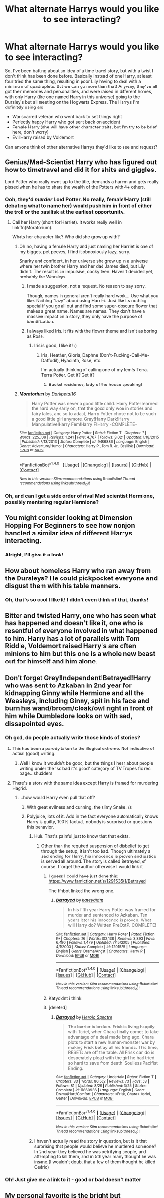 #+TITLE: What alternate Harrys would you like to see interacting?

* What alternate Harrys would you like to see interacting?
:PROPERTIES:
:Author: LaceyBarbedWire
:Score: 26
:DateUnix: 1478013856.0
:DateShort: 2016-Nov-01
:FlairText: Discussion
:END:
So, I've been batting about an idea of a time travel story, but with a twist I don't think has been done before. Basically instead of one Harry, at least four tried the same thing, resulting in poor Lily having to deal with a minimum of quadruplets. But we can go more than that! Anyway, they've all got their memories and personalities, and were raised in different homes, with only Harry (the one named Harry in this universe) going to the Dursley's but all meeting on the Hogwarts Express. The Harrys I'm definitely using are

- War scarred veteran who went back to set things right
- Perfectly happy Harry who got sent back on accident
- Female Harry (she will have other character traits, but I'm try to be brief here, don't worry)
- Evil Harry raised by Voldemort

Can anyone think of other alternative Harrys they'd like to see and request?


** Genius/Mad-Scientist Harry who has figured out how to timetravel and did it for shits and giggles.

Lord Potter who really owns up to the title, demands a harem and gets really pissed when he has to share the wealth of the Potters with 4+ others.
:PROPERTIES:
:Author: UndeadBBQ
:Score: 32
:DateUnix: 1478014483.0
:DateShort: 2016-Nov-01
:END:

*** Ooh, they'd /murder/ Lord Potter. No really, female!Harry (still debating what to name her) would push him in front of either the troll or the basilisk at the earliest opportunity.
:PROPERTIES:
:Author: LaceyBarbedWire
:Score: 17
:DateUnix: 1478014877.0
:DateShort: 2016-Nov-01
:END:

**** Call her Harry (short for Harriet). It works really well in linkffn(Moratorium).

Whats her character like? Who did she grow up with?
:PROPERTIES:
:Author: UndeadBBQ
:Score: 1
:DateUnix: 1478015588.0
:DateShort: 2016-Nov-01
:END:

***** Oh no, having a female Harry and just naming her Harriet is one of my biggest pet peeves, I find it obnoxiously lazy, sorry.

Snarky and confident, in her universe she grew up in a universe where her twin brother Harry and her dad James died, but Lily didn't. The result is an impulsive, cocky teen. Haven't decided yet, probably the Weasleys
:PROPERTIES:
:Author: LaceyBarbedWire
:Score: 14
:DateUnix: 1478016796.0
:DateShort: 2016-Nov-01
:END:

****** I made a suggestion, not a request. No reason to say sorry.

Though, names in general aren't really hard work... Use what you like. Nothing "lazy" about using Harriet. Just like its nothing special if you go all out and find some super-obscure flower that makes a great name. Names are names. They don't have a massive impact on a story, they only have the purpose of identification.
:PROPERTIES:
:Author: UndeadBBQ
:Score: 12
:DateUnix: 1478017277.0
:DateShort: 2016-Nov-01
:END:


****** I always liked Iris. It fits with the flower theme and isn't as boring as Rose.
:PROPERTIES:
:Author: Phezh
:Score: 6
:DateUnix: 1478019798.0
:DateShort: 2016-Nov-01
:END:

******* Iris is good, I like it! :)
:PROPERTIES:
:Author: LaceyBarbedWire
:Score: 2
:DateUnix: 1478021416.0
:DateShort: 2016-Nov-01
:END:

******** Iris, Heather, Gloria, Daphne (Don't-Fucking-Call-Me-Daffodil), Hyacinth, Rose, etc.

I'm actually thinking of calling one of my fem!s Terra. Terra Potter. Get it? Get it?
:PROPERTIES:
:Author: Averant
:Score: 5
:DateUnix: 1478037240.0
:DateShort: 2016-Nov-02
:END:

********* Bucket residence, lady of the house speaking!
:PROPERTIES:
:Author: paperhurts
:Score: 2
:DateUnix: 1478107253.0
:DateShort: 2016-Nov-02
:END:


***** [[http://www.fanfiction.net/s/9486886/1/][*/Moratorium/*]] by [[https://www.fanfiction.net/u/2697189/Darkpetal16][/Darkpetal16/]]

#+begin_quote
  Harry Potter was never a good little child. Harry Potter learned the hard way early on, that the good only won in stories and fairy tales, and so to adapt, Harry Potter chose not to be such a good little girl anymore. Gray!Harry Dark!Harry Manipulative!Harry Fem!Harry F!Harry -COMPLETE-
#+end_quote

^{/Site/: [[http://www.fanfiction.net/][fanfiction.net]] *|* /Category/: Harry Potter *|* /Rated/: Fiction T *|* /Chapters/: 7 *|* /Words/: 225,709 *|* /Reviews/: 1,241 *|* /Favs/: 4,767 *|* /Follows/: 3,021 *|* /Updated/: 1/18/2015 *|* /Published/: 7/13/2013 *|* /Status/: Complete *|* /id/: 9486886 *|* /Language/: English *|* /Genre/: Adventure/Humor *|* /Characters/: Harry P., Tom R. Jr., Basilisk *|* /Download/: [[http://www.ff2ebook.com/old/ffn-bot/index.php?id=9486886&source=ff&filetype=epub][EPUB]] or [[http://www.ff2ebook.com/old/ffn-bot/index.php?id=9486886&source=ff&filetype=mobi][MOBI]]}

--------------

*FanfictionBot*^{1.4.0} *|* [[[https://github.com/tusing/reddit-ffn-bot/wiki/Usage][Usage]]] | [[[https://github.com/tusing/reddit-ffn-bot/wiki/Changelog][Changelog]]] | [[[https://github.com/tusing/reddit-ffn-bot/issues/][Issues]]] | [[[https://github.com/tusing/reddit-ffn-bot/][GitHub]]] | [[[https://www.reddit.com/message/compose?to=tusing][Contact]]]

^{/New in this version: Slim recommendations using/ ffnbot!slim! /Thread recommendations using/ linksub(thread_id)!}
:PROPERTIES:
:Author: FanfictionBot
:Score: 2
:DateUnix: 1478015616.0
:DateShort: 2016-Nov-01
:END:


*** Oh, and can I get a side order of rival Mad scientist Hermione, possibly mentoring regular Hermione?
:PROPERTIES:
:Author: chahn32
:Score: 2
:DateUnix: 1478027135.0
:DateShort: 2016-Nov-01
:END:


** You might consider looking at Dimension Hopping For Beginners to see how nonjon handled a similar idea of different Harrys interacting.
:PROPERTIES:
:Author: Taure
:Score: 15
:DateUnix: 1478017258.0
:DateShort: 2016-Nov-01
:END:

*** Alright, I'll give it a look!
:PROPERTIES:
:Author: LaceyBarbedWire
:Score: 1
:DateUnix: 1478019840.0
:DateShort: 2016-Nov-01
:END:


** How about homeless Harry who ran away from the Dursleys? He could pickpocket everyone and disgust them with his table manners.
:PROPERTIES:
:Score: 10
:DateUnix: 1478025897.0
:DateShort: 2016-Nov-01
:END:

*** Oh, that's so cool I like it! I didn't even think of that, thanks!
:PROPERTIES:
:Author: LaceyBarbedWire
:Score: 2
:DateUnix: 1478026304.0
:DateShort: 2016-Nov-01
:END:


** Bitter and twisted Harry, one who has seen what has happened and doesn't like it, one who is resentful of everyone involved in what happened to him. Harry has a lot of parallels with Tom Riddle, Voldemort raised Harry's are often minions to him but this one is a whole new beast out for himself and him alone.
:PROPERTIES:
:Author: herO_wraith
:Score: 8
:DateUnix: 1478015444.0
:DateShort: 2016-Nov-01
:END:


** Don't forget Grey!Independent!Betrayed!Harry who was sent to Azkaban in 2nd year for kidnapping Ginny while Hermione and all the Weasleys, including Ginny, spit in his face and burn his wand/broom/cloak/owl right in front of him while Dumbledore looks on with sad, dissapointed eyes.
:PROPERTIES:
:Author: diraniola
:Score: 7
:DateUnix: 1478029950.0
:DateShort: 2016-Nov-01
:END:

*** Oh god, do people actually write those kinds of stories?
:PROPERTIES:
:Author: LaceyBarbedWire
:Score: 2
:DateUnix: 1478031413.0
:DateShort: 2016-Nov-01
:END:

**** This has been a parody taken to the illogical extreme. Not indicative of actual (good) writing.
:PROPERTIES:
:Author: diraniola
:Score: 3
:DateUnix: 1478033110.0
:DateShort: 2016-Nov-02
:END:

***** Well I know it wouldn't be good, but the things I hear about people writing under the 'so bad it's good' category of TV Tropes fic rec page...shudders
:PROPERTIES:
:Author: LaceyBarbedWire
:Score: 1
:DateUnix: 1478033272.0
:DateShort: 2016-Nov-02
:END:


**** There's a story with the same idea except Harry is framed for murdering Hagrid.
:PROPERTIES:
:Author: DevoidOfVoid
:Score: 1
:DateUnix: 1478034519.0
:DateShort: 2016-Nov-02
:END:

***** ...how would Harry even pull that off?
:PROPERTIES:
:Author: LaceyBarbedWire
:Score: 3
:DateUnix: 1478034832.0
:DateShort: 2016-Nov-02
:END:

****** With great evilness and cunning, the slimy Snake. /s
:PROPERTIES:
:Author: Averant
:Score: 3
:DateUnix: 1478037390.0
:DateShort: 2016-Nov-02
:END:


****** Polyjuice, lots of it. Add in the fact everyone automatically knows Harry is guilty, 100% factual, nobody is surprised or questions this behavior.
:PROPERTIES:
:Author: DevoidOfVoid
:Score: 1
:DateUnix: 1478038121.0
:DateShort: 2016-Nov-02
:END:

******* Huh. That's painful just to know that that exists.
:PROPERTIES:
:Author: LaceyBarbedWire
:Score: 1
:DateUnix: 1478038530.0
:DateShort: 2016-Nov-02
:END:

******** Other than the required suspension of disbelief to get through the setup, it isn't too bad. Though ultimately a sad ending for Harry, his innocence is proven and justice is served all around. The story is called Betrayed, of course. I forget the author otherwise I would link it
:PROPERTIES:
:Author: DevoidOfVoid
:Score: 2
:DateUnix: 1478043170.0
:DateShort: 2016-Nov-02
:END:

********* I guess I could have just done this: [[https://www.fanfiction.net/s/1291535/1/Betrayed]]

The ffnbot linked the wrong one.
:PROPERTIES:
:Author: GrinningJest3r
:Score: 2
:DateUnix: 1478056986.0
:DateShort: 2016-Nov-02
:END:

********** [[http://www.fanfiction.net/s/1291535/1/][*/Betrayed/*]] by [[https://www.fanfiction.net/u/9744/kateydidnt][/kateydidnt/]]

#+begin_quote
  In his fifth year Harry Potter was framed for murder and sentenced to Azkaban. Ten years later his innocence is proven. What will Harry do? Written PreOotP. COMPLETE!
#+end_quote

^{/Site/: [[http://www.fanfiction.net/][fanfiction.net]] *|* /Category/: Harry Potter *|* /Rated/: Fiction K+ *|* /Chapters/: 26 *|* /Words/: 102,138 *|* /Reviews/: 3,893 *|* /Favs/: 6,490 *|* /Follows/: 1,479 *|* /Updated/: 7/15/2005 *|* /Published/: 4/1/2003 *|* /Status/: Complete *|* /id/: 1291535 *|* /Language/: English *|* /Genre/: Drama/Angst *|* /Characters/: Harry P. *|* /Download/: [[http://www.ff2ebook.com/old/ffn-bot/index.php?id=1291535&source=ff&filetype=epub][EPUB]] or [[http://www.ff2ebook.com/old/ffn-bot/index.php?id=1291535&source=ff&filetype=mobi][MOBI]]}

--------------

*FanfictionBot*^{1.4.0} *|* [[[https://github.com/tusing/reddit-ffn-bot/wiki/Usage][Usage]]] | [[[https://github.com/tusing/reddit-ffn-bot/wiki/Changelog][Changelog]]] | [[[https://github.com/tusing/reddit-ffn-bot/issues/][Issues]]] | [[[https://github.com/tusing/reddit-ffn-bot/][GitHub]]] | [[[https://www.reddit.com/message/compose?to=tusing][Contact]]]

^{/New in this version: Slim recommendations using/ ffnbot!slim! /Thread recommendations using/ linksub(thread_id)!}
:PROPERTIES:
:Author: FanfictionBot
:Score: 1
:DateUnix: 1478057001.0
:DateShort: 2016-Nov-02
:END:


********* Katydidnt i think
:PROPERTIES:
:Author: damnyouall2hell
:Score: 1
:DateUnix: 1478056553.0
:DateShort: 2016-Nov-02
:END:


********* [deleted]
:PROPERTIES:
:Score: 1
:DateUnix: 1478056637.0
:DateShort: 2016-Nov-02
:END:

********** [[http://www.fanfiction.net/s/11860936/1/][*/Betrayed/*]] by [[https://www.fanfiction.net/u/7647044/Heroic-Spectre][/Heroic Spectre/]]

#+begin_quote
  The barrier is broken. Frisk is living happily with Toriel, when Chara finally comes to take advantage of a deal made long ago. Chara plots to start a new human-monster war by making Frisk betray all his friends. This time, RESETs are off the table. All Frisk can do is desperately plead with the girl he had tried so hard to save from death. Soulless Pacifist Ending.
#+end_quote

^{/Site/: [[http://www.fanfiction.net/][fanfiction.net]] *|* /Category/: Undertale *|* /Rated/: Fiction T *|* /Chapters/: 33 *|* /Words/: 80,562 *|* /Reviews/: 73 *|* /Favs/: 63 *|* /Follows/: 81 *|* /Updated/: 8/29 *|* /Published/: 3/25 *|* /Status/: Complete *|* /id/: 11860936 *|* /Language/: English *|* /Genre/: Drama/Hurt/Comfort *|* /Characters/: <Frisk, Chara> Asriel, Gaster *|* /Download/: [[http://www.ff2ebook.com/old/ffn-bot/index.php?id=11860936&source=ff&filetype=epub][EPUB]] or [[http://www.ff2ebook.com/old/ffn-bot/index.php?id=11860936&source=ff&filetype=mobi][MOBI]]}

--------------

*FanfictionBot*^{1.4.0} *|* [[[https://github.com/tusing/reddit-ffn-bot/wiki/Usage][Usage]]] | [[[https://github.com/tusing/reddit-ffn-bot/wiki/Changelog][Changelog]]] | [[[https://github.com/tusing/reddit-ffn-bot/issues/][Issues]]] | [[[https://github.com/tusing/reddit-ffn-bot/][GitHub]]] | [[[https://www.reddit.com/message/compose?to=tusing][Contact]]]

^{/New in this version: Slim recommendations using/ ffnbot!slim! /Thread recommendations using/ linksub(thread_id)!}
:PROPERTIES:
:Author: FanfictionBot
:Score: 1
:DateUnix: 1478056669.0
:DateShort: 2016-Nov-02
:END:


******* I haven't actually read the story in question, but is it that surprising that people would believe he murdered someone? In 2nd year they believed he was petrifying people, and attempting to kill them, and in 5th year many thought he was insane.(I wouldn't doubt that a few of them thought he killed Cedric)
:PROPERTIES:
:Author: Missing_Minus
:Score: 1
:DateUnix: 1478087460.0
:DateShort: 2016-Nov-02
:END:


*** Oh! Just give me a link to it - good or bad doesn't matter
:PROPERTIES:
:Author: angus_barker
:Score: 1
:DateUnix: 1478082958.0
:DateShort: 2016-Nov-02
:END:


** My personal favorite is the bright but unspecial/average Harry (though that might be the Harry already existing in that universe). The kind of kid who has grown up with Order member parents but who has generally been fairly sheltered. It's cool because it offers a contrast for the reader as well as an in-universe comparison.
:PROPERTIES:
:Author: OwlPostAgain
:Score: 5
:DateUnix: 1478034362.0
:DateShort: 2016-Nov-02
:END:

*** That is a good idea, I like it!
:PROPERTIES:
:Author: LaceyBarbedWire
:Score: 1
:DateUnix: 1478034404.0
:DateShort: 2016-Nov-02
:END:


** [deleted]
:PROPERTIES:
:Score: 19
:DateUnix: 1478027580.0
:DateShort: 2016-Nov-01
:END:

*** :shudders:
:PROPERTIES:
:Author: LaceyBarbedWire
:Score: 6
:DateUnix: 1478029340.0
:DateShort: 2016-Nov-01
:END:


*** [deleted]
:PROPERTIES:
:Score: -1
:DateUnix: 1478087296.0
:DateShort: 2016-Nov-02
:END:

**** You've apparently missed all of robst ever.
:PROPERTIES:
:Author: paperhurts
:Score: 0
:DateUnix: 1478107462.0
:DateShort: 2016-Nov-02
:END:

***** Which is a very good thing, btw.
:PROPERTIES:
:Author: UndeadBBQ
:Score: 3
:DateUnix: 1478128927.0
:DateShort: 2016-Nov-03
:END:


** I would love to read this story! It would be nice if they could work together as a team. So not sure if truly evil Harry is a good idea, maybe just dark Harry like in Dark Prince Trilogy (he was raised by Voldemort). Canon Harry would be a good idea instead of happy Harry. So he wouldn't want exactly to go back because he alreday won the war but will come to terms with being back in time. War scarred Moody-style veteran - maybe? About female Harry I'm not sure, but maybe more socially confident and cunning. But all that is if you want to write in more serious tone, if you want humor/parody, you can of course add more characters, like genius Harry, Lord Potter, etc.
:PROPERTIES:
:Score: 4
:DateUnix: 1478030303.0
:DateShort: 2016-Nov-01
:END:

*** Actually, if you want something more serious, I wouldn't recommend writing more than 4 characters, maybe even 3. I can imagine dark Harry as really powerful and independent guy, who can solve problems with brute force, uderstands strategy; canon Harry as brave, kind and loyal guy who is a moral compas of the group and girl Harry as cunning, a bit spoiled, but smart and sociable, who can help with logic, knowledge and politics. Another one could be war veteran, but it sounds like he would have all of the characteristics: smart, powerful, moral, leader, etc. I think it's important for characters to compliment each other. And sorry if my English is not that good:)
:PROPERTIES:
:Score: 2
:DateUnix: 1478032299.0
:DateShort: 2016-Nov-02
:END:


** Reincarnated as a dragon Harry.

No but seriously... how about:

Harry who was raised in France (or pick a country) and knows nothing of Britains issues. (Perhaps he has gone to Bouxbatons all his life or Durmstrang or simply grown up in a different culture and world away from Wizarding Britain)

Flamel raised Harry (good guy but raised uh.. "differently" and with a much broader knowledge base. This would heavily depend on your views of who Flamel really is)

Genius Harry (think Harry version of Hermione or maybe even smarter and with the attitude to boot)

Technowizard Harry (A Harry who spent most of his life warping Magic and Muggle worlds togethor via technology. Think... A smarter and more motivated Mr. Weasley)
:PROPERTIES:
:Author: Noexit007
:Score: 3
:DateUnix: 1478056216.0
:DateShort: 2016-Nov-02
:END:

*** All good ideas, I like it! Particularly foreign Harry >_<
:PROPERTIES:
:Author: LaceyBarbedWire
:Score: 1
:DateUnix: 1478056768.0
:DateShort: 2016-Nov-02
:END:


** Agent Potter, recruited by MI5 (or MI13) to deal with supernatural problems (he never got in Hogwarts)
:PROPERTIES:
:Author: ComradeH_VIE
:Score: 2
:DateUnix: 1478036278.0
:DateShort: 2016-Nov-02
:END:

*** That could be fun!
:PROPERTIES:
:Author: LaceyBarbedWire
:Score: 1
:DateUnix: 1478036382.0
:DateShort: 2016-Nov-02
:END:


*** There's a Hellsing Abridged/Harry Potter crossover that would be totally awesome and would totally fit in this multi-time-travel idea going on right now in Space battles, let me try and find el linko.... EDIT: got it. [[https://forums.spacebattles.com/threads/harry-potter-hellsing-harry-potter-and-the-endless-night.310219/]]
:PROPERTIES:
:Author: blue-footed_buffalo
:Score: 1
:DateUnix: 1478049004.0
:DateShort: 2016-Nov-02
:END:


** Harry rised with second-class family with appropriate traits.

Actually I have read a fic (again in Russian) where Harry have been rised by Kazah beast handler who lievs in the Moscow and work as janitor.
:PROPERTIES:
:Author: angus_barker
:Score: 2
:DateUnix: 1478083509.0
:DateShort: 2016-Nov-02
:END:


** There could be an American/Other country Harry. Where he was sent to relatives that lived in America/other country and went to school there.\\
A Harry that believes in blood purity would be interesting, tho if he is being raised by Lily it would probably soften that down.

A Harry being raised by grandparents.

A Harry raised by Sirius and/or Remus.

A Harry raised by Pettigrew (Maybe he felt sorry, maybe he was tortured to give the secret up and escaped in that timeline/universe)

A harry raised by a Hogwarts teacher

A Harry raised by Goblins.

A Harry that stayed muggle and never went to magic school, but got accidently set back in time.

Prankster Harry

Harry that was raised by the unspeakables.

Harry that was raised by the room of requirement(Assume it's somewhat sentient)

Harry that got sent back in time from when he was 11 and was in Diagon alley, tripped on some ingredients and got sent back in time.

Tom Riddle!Harry A harry that is possesssed by tom riddle. or the horcrux scar is making him tom-riddle-ish. or maybe he can talk to tom riddle that is in his scar.

Time Traveler Harry, He time traveled so much and broke so many laws of time that he caused himself to be reborn.

Harry that is a vampire, and somehow is still one when he becomes a baby.

Harry that is a werewolf, and somehow is still one when he becomes a baby.

Harry that is a dementor.

Harry that can sense magic.

Fem!Harry that Petunia put all the things she wanted to do on her. So this Fem!Harry learnt maybe dancing, music, and so on. Or you could make so Petunia was different, and so this Fem!harry knows lots of heavy metal or something.

Dumbledore-ish!Harry, Harry acts a lot like Dumbledore. Possibly from a timeline where Dumbledore's personality(but maybe not memories) gets merged with Harry's.
:PROPERTIES:
:Author: Missing_Minus
:Score: 2
:DateUnix: 1478088220.0
:DateShort: 2016-Nov-02
:END:


** I haven't thought of Harry figures representing various tropes that I'd like to see together, but I'd be interested in seeing the Harry figures from these stories jammed together in the same story.

- A Long Journey Home

- Harry Potter and the Prince of Slytherin

- Hogwarts Battle School

- Browncoat, Green Eyes
:PROPERTIES:
:Score: 1
:DateUnix: 1478043290.0
:DateShort: 2016-Nov-02
:END:


** Necromancer Harry who just wants to study the Hallows while they are still all in existence. A fairly nice guy, just the archetypal Ravenclaw who happens to enjoy asking spirits to help him research, using Inferii as the staff and exploring the nature of magic and how it relates to life and death. Not ambitious, just curious.

Random Harry that's been running around my head for a while without a story.
:PROPERTIES:
:Author: teamfireyleader
:Score: 1
:DateUnix: 1478044971.0
:DateShort: 2016-Nov-02
:END:

*** I like this idea. Benign necromancers need more love... from other people. Not the corpses.
:PROPERTIES:
:Author: Averant
:Score: 3
:DateUnix: 1478046248.0
:DateShort: 2016-Nov-02
:END:


** I would totally read this.

I don't know how I feel about fem!harry, what real difference is there from normal Harry.

I would suggest one Harry from each house.
:PROPERTIES:
:Author: Typical-Geek
:Score: 1
:DateUnix: 1478053424.0
:DateShort: 2016-Nov-02
:END:

*** Fem!Harry was a twin with her brother Harry, stuff happened so that James sacrificed himself instead of Lily, resulting in Lily and fem!Harry surviving while Harry and James did not (Voldemort brought Lucius to provide a distraction while he slipped past the Potters) resulting in an angry, cocky young fem!Harry raised by Lily, Lupin, and Sirius (all platonic, or maybe Wolf Star, but Lily is single)
:PROPERTIES:
:Author: LaceyBarbedWire
:Score: 1
:DateUnix: 1478056069.0
:DateShort: 2016-Nov-02
:END:
